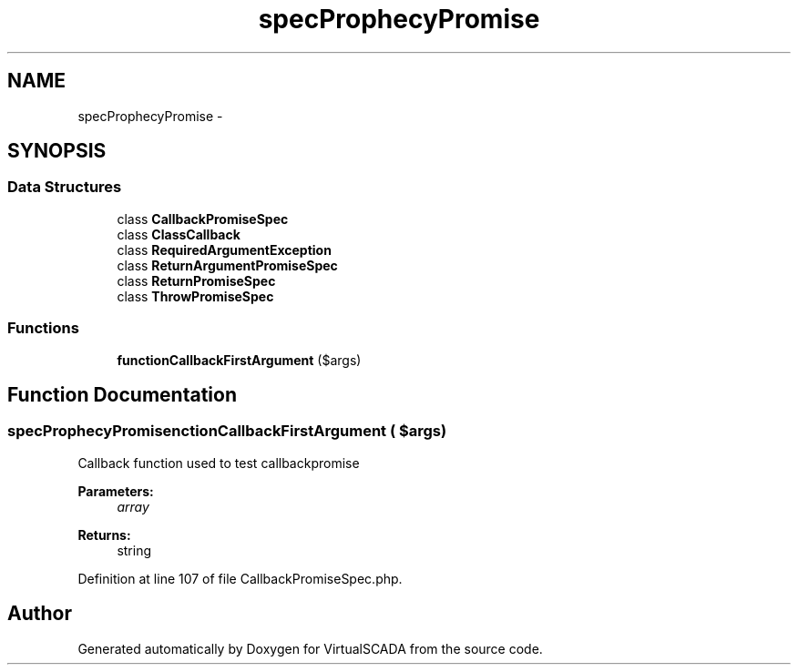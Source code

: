 .TH "spec\Prophecy\Promise" 3 "Tue Apr 14 2015" "Version 1.0" "VirtualSCADA" \" -*- nroff -*-
.ad l
.nh
.SH NAME
spec\Prophecy\Promise \- 
.SH SYNOPSIS
.br
.PP
.SS "Data Structures"

.in +1c
.ti -1c
.RI "class \fBCallbackPromiseSpec\fP"
.br
.ti -1c
.RI "class \fBClassCallback\fP"
.br
.ti -1c
.RI "class \fBRequiredArgumentException\fP"
.br
.ti -1c
.RI "class \fBReturnArgumentPromiseSpec\fP"
.br
.ti -1c
.RI "class \fBReturnPromiseSpec\fP"
.br
.ti -1c
.RI "class \fBThrowPromiseSpec\fP"
.br
.in -1c
.SS "Functions"

.in +1c
.ti -1c
.RI "\fBfunctionCallbackFirstArgument\fP ($args)"
.br
.in -1c
.SH "Function Documentation"
.PP 
.SS "spec\\Prophecy\\Promise\\functionCallbackFirstArgument ( $args)"
Callback function used to test callbackpromise
.PP
\fBParameters:\fP
.RS 4
\fIarray\fP 
.RE
.PP
\fBReturns:\fP
.RS 4
string 
.RE
.PP

.PP
Definition at line 107 of file CallbackPromiseSpec\&.php\&.
.SH "Author"
.PP 
Generated automatically by Doxygen for VirtualSCADA from the source code\&.
